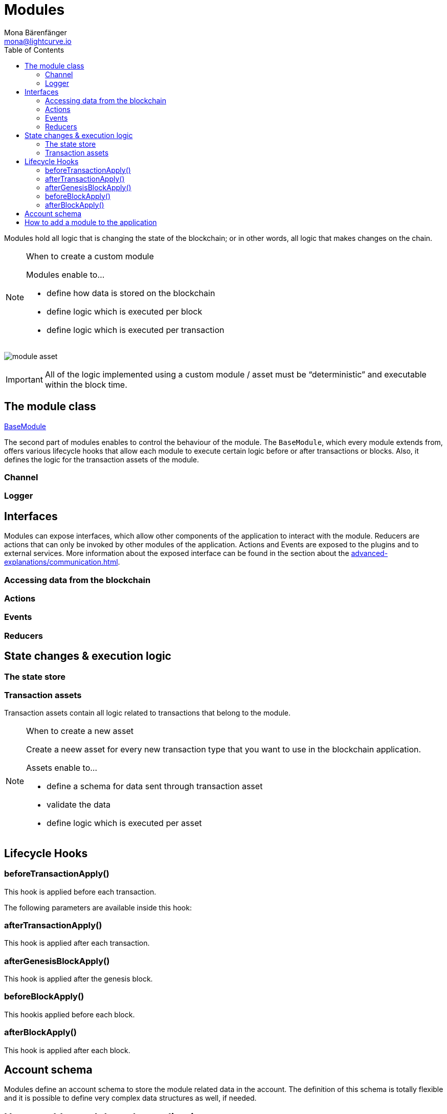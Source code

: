= Modules
Mona Bärenfänger <mona@lightcurve.io>
//Settings
:toc:
:idprefix:
:idseparator: -
:imagesdir: ../../assets/images
// External URLs
// Project URLs
:url_guides_genesis: guides/app-development/genesis-block.adoc
:url_explanations_communication: advanced-explanations/communication.adoc
:url_references_framework_application: references/lisk-framework/index.adoc#application
:url_references_framework_basemodule: references/lisk-framework/index.adoc#the-basemodule
:url_references_framework_baseasset: references/lisk-framework/index.adoc#the-baseasset
:url_dpos_module: references/lisk-framework/dpos-module.adoc
:url_keys_module: references/lisk-framework/keys-module.adoc
:url_sequence_module: references/lisk-framework/sequence-module.adoc
:url_token_module: references/lisk-framework/token-module.adoc

Modules hold all logic that is changing the state of the blockchain; or in other words, all logic that makes changes on the chain.

.When to create a custom module
[NOTE]
====
Modules enable to...

* define how data is stored on the blockchain
* define logic which is executed per block
* define logic which is executed per transaction
====

image:intro/module-asset.png[]

IMPORTANT: All of the logic implemented using a custom module / asset must be “deterministic” and executable within the block time.

//TODO: Update modules intro text

== The module class

//TODO: Update diagram
xref:{url_references_framework_basemodule}[BaseModule]

//TODO: Update module class description
The second part of modules enables to control the behaviour of the module.
The `BaseModule`, which every module extends from, offers various lifecycle hooks that allow each module to execute certain logic before or after transactions or blocks.
Also, it defines the logic for the transaction assets of the module.

=== Channel

=== Logger

== Interfaces
Modules can expose interfaces, which allow other components of the application to interact with the module.
Reducers are actions that can only be invoked by other modules of the application.
Actions and Events are exposed to the plugins and to external services.
More information about the exposed interface can be found in the section about the xref:{url_explanations_communication}[].

=== Accessing data from the blockchain
=== Actions
=== Events
=== Reducers
== State changes & execution logic

=== The state store

=== Transaction assets

Transaction assets contain all logic related to transactions that belong to the module.

.When to create a new asset
[NOTE]
====
Create a neew asset for every new transaction type that you want to use in the blockchain application.

Assets enable to...

* define a schema for data sent through transaction asset
* validate the data
* define logic which is executed per asset
====

== Lifecycle Hooks

=== beforeTransactionApply()
This hook is applied before each transaction.

The following parameters are available inside this hook:



=== afterTransactionApply()
This hook is applied after each transaction.

=== afterGenesisBlockApply()
This hook is applied after the genesis block.

=== beforeBlockApply()
This hookis applied before each block.

=== afterBlockApply()
This hook is applied after each block.



== Account schema
Modules define an account schema to store the module related data in the account.
The definition of this schema is totally flexible and it is possible to define very complex data structures as well, if needed.



== How to add a module to the application

Modules are registered in the file `src/app/modules.ts`.

[WARNING]
====
Registering a new module requires the generation of a new genesis block and therefore always results in a hardfork of the blockchain of the application.

Check out the xref:{url_guides_genesis}[Generating a genesis block] guide for more information on how to generate a new genesis block for your application.
====

.Example: How to register a module with the application in `modules.ts`
[source,typescript]
----
import { Application } from 'lisk-sdk';
import { SomeModule } from "some-module"; <1>

export const registerModules = (app: Application): void => {
    app.registerModule(SomeModule); <2>
};
----

<1> Import the module from an NPM package or from a local path.
<2> Add this line to register the module with the application.



